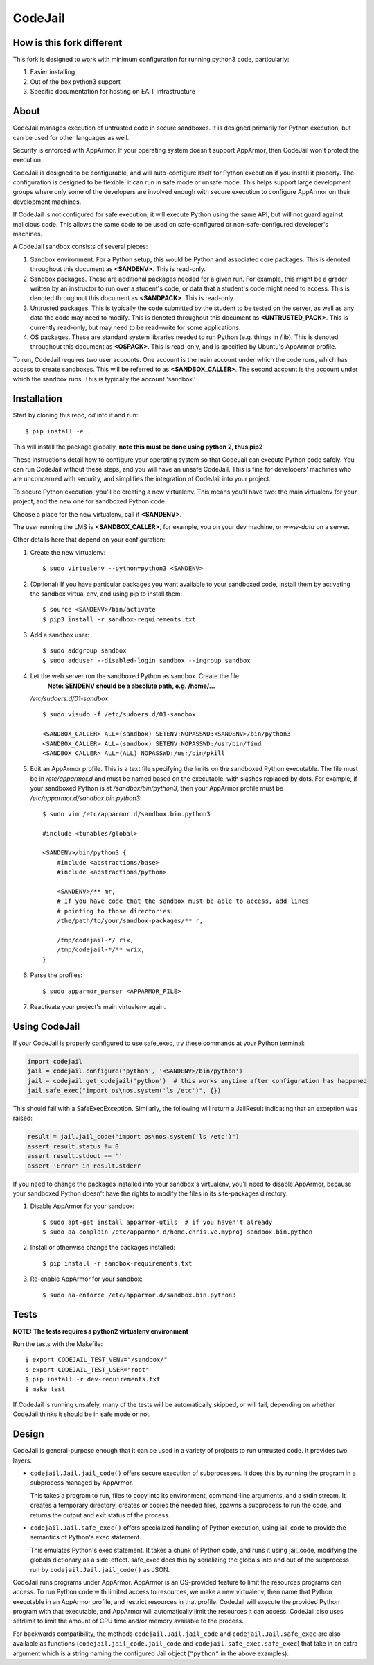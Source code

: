 CodeJail
========

How is this fork different
--------------------------

This fork is designed to work with minimum configuration for running python3 code, particularly:

#) Easier installing

#) Out of the box python3 support

#) Specific documentation for hosting on EAIT infrastructure

About
-----

CodeJail manages execution of untrusted code in secure sandboxes. It is
designed primarily for Python execution, but can be used for other languages as
well.

Security is enforced with AppArmor.  If your operating system doesn't support
AppArmor, then CodeJail won't protect the execution.

CodeJail is designed to be configurable, and will auto-configure itself for
Python execution if you install it properly.  The configuration is designed to
be flexible: it can run in safe mode or unsafe mode.  This helps support large
development groups where only some of the developers are involved enough with
secure execution to configure AppArmor on their development machines.

If CodeJail is not configured for safe execution, it will execute Python
using the same API, but will not guard against malicious code.  This allows the
same code to be used on safe-configured or non-safe-configured developer's
machines.

A CodeJail sandbox consists of several pieces:

#) Sandbox environment. For a Python setup, this would be Python and
   associated core packages. This is denoted throughout this document
   as **<SANDENV>**. This is read-only.

#) Sandbox packages. These are additional packages needed for a given
   run. For example, this might be a grader written by an instructor
   to run over a student's code, or data that a student's code might
   need to access. This is denoted throughout this document as
   **<SANDPACK>**. This is read-only.

#) Untrusted packages. This is typically the code submitted by the
   student to be tested on the server, as well as any data the code
   may need to modify. This is denoted throughout this document as
   **<UNTRUSTED_PACK>**. This is currently read-only, but may need to
   be read-write for some applications.

#) OS packages. These are standard system libraries needed to run
   Python (e.g. things in /lib). This is denoted throughout this
   document as **<OSPACK>**. This is read-only, and is specified by
   Ubuntu's AppArmor profile.

To run, CodeJail requires two user accounts. One account is the main
account under which the code runs, which has access to create
sandboxes. This will be referred to as **<SANDBOX_CALLER>**. The
second account is the account under which the sandbox runs. This is
typically the account 'sandbox.'

Installation
------------

Start by cloning this repo, `cd` into it and run::
    
    $ pip install -e .

This will install the package globally, **note this must be done using python 2, thus pip2**

These instructions detail how to configure your operating system so that
CodeJail can execute Python code safely.  You can run CodeJail without these
steps, and you will have an unsafe CodeJail.  This is fine for developers'
machines who are unconcerned with security, and simplifies the integration of
CodeJail into your project.

To secure Python execution, you'll be creating a new virtualenv.  This means
you'll have two: the main virtualenv for your project, and the new one for
sandboxed Python code.

Choose a place for the new virtualenv, call it **<SANDENV>**.

The user running the LMS is **<SANDBOX_CALLER>**, for example, you on
your dev machine, or `www-data` on a server.

Other details here that depend on your configuration:

1. Create the new virtualenv::

    $ sudo virtualenv --python=python3 <SANDENV>

2. (Optional) If you have particular packages you want available to your
   sandboxed code, install them by activating the sandbox virtual env, and
   using pip to install them::

    $ source <SANDENV>/bin/activate
    $ pip3 install -r sandbox-requirements.txt

3. Add a sandbox user::

    $ sudo addgroup sandbox
    $ sudo adduser --disabled-login sandbox --ingroup sandbox

4. Let the web server run the sandboxed Python as sandbox.  Create the file
    **Note: SENDENV should be a absolute path, e.g. /home/...**
   `/etc/sudoers.d/01-sandbox`::

    $ sudo visudo -f /etc/sudoers.d/01-sandbox

    <SANDBOX_CALLER> ALL=(sandbox) SETENV:NOPASSWD:<SANDENV>/bin/python3
    <SANDBOX_CALLER> ALL=(sandbox) SETENV:NOPASSWD:/usr/bin/find
    <SANDBOX_CALLER> ALL=(ALL) NOPASSWD:/usr/bin/pkill

5. Edit an AppArmor profile.  This is a text file specifying the limits on the
   sandboxed Python executable.  The file must be in `/etc/apparmor.d` and must
   be named based on the executable, with slashes replaced by dots.  For
   example, if your sandboxed Python is at `/sandbox/bin/python3`,
   then your AppArmor profile must be `/etc/apparmor.d/sandbox.bin.python3`::

    $ sudo vim /etc/apparmor.d/sandbox.bin.python3

    #include <tunables/global>

    <SANDENV>/bin/python3 {
        #include <abstractions/base>
        #include <abstractions/python>

        <SANDENV>/** mr,
        # If you have code that the sandbox must be able to access, add lines
        # pointing to those directories:
        /the/path/to/your/sandbox-packages/** r,

        /tmp/codejail-*/ rix,
        /tmp/codejail-*/** wrix,
    }

6. Parse the profiles::

    $ sudo apparmor_parser <APPARMOR_FILE>

7. Reactivate your project's main virtualenv again.

Using CodeJail
--------------

If your CodeJail is properly configured to use safe_exec, try these
commands at your Python terminal:

.. code:: python

    import codejail
    jail = codejail.configure('python', '<SANDENV>/bin/python')
    jail = codejail.get_codejail('python')  # this works anytime after configuration has happened
    jail.safe_exec("import os\nos.system('ls /etc')", {})

This should fail with a SafeExecException.  Similarly, the following will
return a JailResult indicating that an exception was raised:

.. code:: python

    result = jail.jail_code("import os\nos.system('ls /etc')")
    assert result.status != 0
    assert result.stdout == ''
    assert 'Error' in result.stderr

If you need to change the packages installed into your sandbox's virtualenv,
you'll need to disable AppArmor, because your sandboxed Python doesn't have
the rights to modify the files in its site-packages directory.

1. Disable AppArmor for your sandbox::

    $ sudo apt-get install apparmor-utils  # if you haven't already
    $ sudo aa-complain /etc/apparmor.d/home.chris.ve.myproj-sandbox.bin.python

2. Install or otherwise change the packages installed::

    $ pip install -r sandbox-requirements.txt

3. Re-enable AppArmor for your sandbox::

    $ sudo aa-enforce /etc/apparmor.d/sandbox.bin.python3


Tests
-----

**NOTE: The tests requires a python2 virtualenv environment**

Run the tests with the Makefile::

    $ export CODEJAIL_TEST_VENV="/sandbox/"
    $ export CODEJAIL_TEST_USER="root"
    $ pip install -r dev-requirements.txt
    $ make test

If CodeJail is running unsafely, many of the tests will be automatically
skipped, or will fail, depending on whether CodeJail thinks it should be in
safe mode or not.


Design
------

CodeJail is general-purpose enough that it can be used in a variety of projects
to run untrusted code.  It provides two layers:

* ``codejail.Jail.jail_code()`` offers secure execution of subprocesses.  It does this by
  running the program in a subprocess managed by AppArmor.

  This takes a program to run, files to copy into its environment, command-line
  arguments, and a stdin stream.  It creates a temporary directory, creates or
  copies the needed files, spawns a subprocess to run the code, and returns the
  output and exit status of the process.

.. image:: https://raw.githubusercontent.com/edx/codejail/master/doc/jail_code.png
    :alt: Data flow when running Jail.jail_code()
    :width: 800px

* ``codejail.Jail.safe_exec()`` offers specialized handling of Python execution, using
  jail_code to provide the semantics of Python's exec statement.

  This emulates Python's exec statement.  It takes a chunk of Python code, and
  runs it using jail_code, modifying the globals dictionary as a side-effect.
  safe_exec does this by serializing the globals into and out of the subprocess
  run by ``codejail.Jail.jail_code()`` as JSON.

.. image:: https://raw.githubusercontent.com/edx/codejail/master/doc/safe_exec.png
    :alt: Data flow when running Jail.safe_exec()
    :width: 800px

CodeJail runs programs under AppArmor.  AppArmor is an OS-provided feature to
limit the resources programs can access. To run Python code with limited access
to resources, we make a new virtualenv, then name that Python executable in an
AppArmor profile, and restrict resources in that profile.  CodeJail will
execute the provided Python program with that executable, and AppArmor will
automatically limit the resources it can access.  CodeJail also uses setrlimit
to limit the amount of CPU time and/or memory available to the process.

For backwards compatibility, the methods ``codejail.Jail.jail_code`` and
``codejail.Jail.safe_exec`` are also available as functions
(``codejail.jail_code.jail_code`` and ``codejail.safe_exec.safe_exec``) that take
in an extra argument which is a string naming the configured Jail object
(``"python"`` in the above examples).
